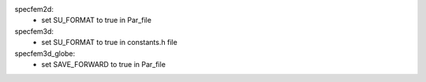 
specfem2d:
    - set SU_FORMAT to true in Par_file

specfem3d:
    - set SU_FORMAT to true in constants.h file

specfem3d_globe:
    - set SAVE_FORWARD to true in Par_file

